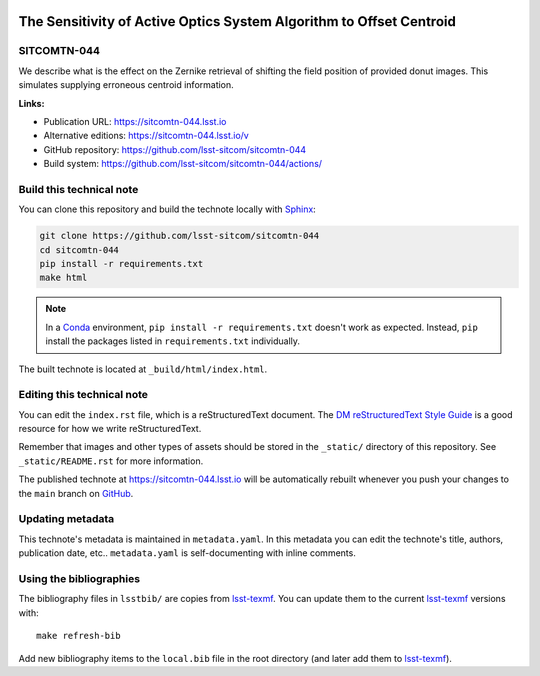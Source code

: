 .. image:: https://img.shields.io/badge/sitcomtn--044-lsst.io-brightgreen.svg
   :target: https://sitcomtn-044.lsst.io
.. image:: https://github.com/lsst-sitcom/sitcomtn-044/workflows/CI/badge.svg
   :target: https://github.com/lsst-sitcom/sitcomtn-044/actions/
..
  Uncomment this section and modify the DOI strings to include a Zenodo DOI badge in the README
  .. image:: https://zenodo.org/badge/doi/10.5281/zenodo.#####.svg
     :target: http://dx.doi.org/10.5281/zenodo.#####

####################################################################
The Sensitivity of Active Optics System Algorithm to Offset Centroid
####################################################################

SITCOMTN-044
============

We describe what is the effect on the Zernike retrieval of  shifting the  field position of provided donut images. This simulates supplying erroneous centroid information.

**Links:**

- Publication URL: https://sitcomtn-044.lsst.io
- Alternative editions: https://sitcomtn-044.lsst.io/v
- GitHub repository: https://github.com/lsst-sitcom/sitcomtn-044
- Build system: https://github.com/lsst-sitcom/sitcomtn-044/actions/


Build this technical note
=========================

You can clone this repository and build the technote locally with `Sphinx`_:

.. code-block:: bash

   git clone https://github.com/lsst-sitcom/sitcomtn-044
   cd sitcomtn-044
   pip install -r requirements.txt
   make html

.. note::

   In a Conda_ environment, ``pip install -r requirements.txt`` doesn't work as expected.
   Instead, ``pip`` install the packages listed in ``requirements.txt`` individually.

The built technote is located at ``_build/html/index.html``.

Editing this technical note
===========================

You can edit the ``index.rst`` file, which is a reStructuredText document.
The `DM reStructuredText Style Guide`_ is a good resource for how we write reStructuredText.

Remember that images and other types of assets should be stored in the ``_static/`` directory of this repository.
See ``_static/README.rst`` for more information.

The published technote at https://sitcomtn-044.lsst.io will be automatically rebuilt whenever you push your changes to the ``main`` branch on `GitHub <https://github.com/lsst-sitcom/sitcomtn-044>`_.

Updating metadata
=================

This technote's metadata is maintained in ``metadata.yaml``.
In this metadata you can edit the technote's title, authors, publication date, etc..
``metadata.yaml`` is self-documenting with inline comments.

Using the bibliographies
========================

The bibliography files in ``lsstbib/`` are copies from `lsst-texmf`_.
You can update them to the current `lsst-texmf`_ versions with::

   make refresh-bib

Add new bibliography items to the ``local.bib`` file in the root directory (and later add them to `lsst-texmf`_).

.. _Sphinx: http://sphinx-doc.org
.. _DM reStructuredText Style Guide: https://developer.lsst.io/restructuredtext/style.html
.. _this repo: ./index.rst
.. _Conda: http://conda.pydata.org/docs/
.. _lsst-texmf: https://lsst-texmf.lsst.io
